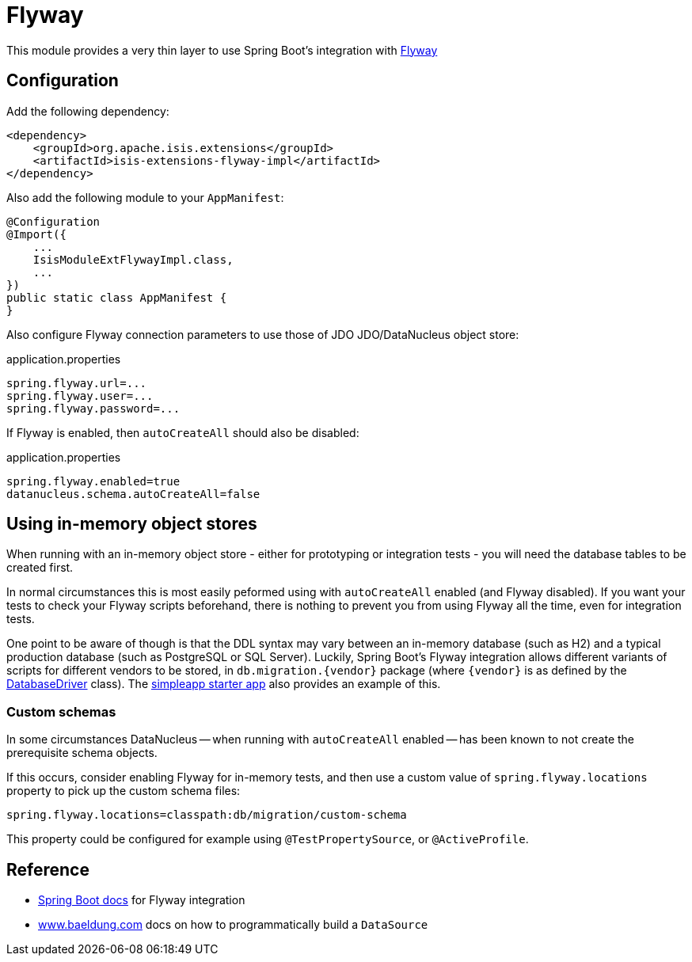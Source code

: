 = Flyway

:Notice: Licensed to the Apache Software Foundation (ASF) under one or more contributor license agreements. See the NOTICE file distributed with this work for additional information regarding copyright ownership. The ASF licenses this file to you under the Apache License, Version 2.0 (the "License"); you may not use this file except in compliance with the License. You may obtain a copy of the License at. http://www.apache.org/licenses/LICENSE-2.0 . Unless required by applicable law or agreed to in writing, software distributed under the License is distributed on an "AS IS" BASIS, WITHOUT WARRANTIES OR  CONDITIONS OF ANY KIND, either express or implied. See the License for the specific language governing permissions and limitations under the License.

This module provides a very thin layer to use Spring Boot's integration with https://flywaydb.org[Flyway]

== Configuration

Add the following dependency:

[source,xml]
----
<dependency>
    <groupId>org.apache.isis.extensions</groupId>
    <artifactId>isis-extensions-flyway-impl</artifactId>
</dependency>
----

Also add the following module to your `AppManifest`:

[source,java]
----
@Configuration
@Import({
    ...
    IsisModuleExtFlywayImpl.class,
    ...
})
public static class AppManifest {
}
----

Also configure Flyway connection parameters to use those of JDO JDO/DataNucleus object store:

[source,properties]
.application.properties
----
spring.flyway.url=...
spring.flyway.user=...
spring.flyway.password=...
----

If Flyway is enabled, then `autoCreateAll` should also be disabled:

[source,properties]
.application.properties
----
spring.flyway.enabled=true
datanucleus.schema.autoCreateAll=false
----


== Using in-memory object stores

When running with an in-memory object store - either for prototyping or integration tests - you will need the database tables to be created first.

In normal circumstances this is most easily peformed using with `autoCreateAll` enabled (and Flyway disabled).
If you want your tests to check your Flyway scripts beforehand, there is nothing to prevent you from using Flyway all the time, even for integration tests.

One point to be aware of though is that the DDL syntax may vary between an in-memory database (such as H2) and a typical production database (such as PostgreSQL or SQL Server).
Luckily, Spring Boot's Flyway integration allows different variants of scripts for different vendors to be stored, in `+db.migration.{vendor}+` package (where `+{vendor}+` is as defined by the https://github.com/spring-projects/spring-boot/blob/v2.2.3.RELEASE/spring-boot-project/spring-boot/src/main/java/org/springframework/boot/jdbc/DatabaseDriver.java[DatabaseDriver] class).
The xref:docs:starters:simpleapp.adoc[simpleapp starter app] also provides an example of this.


=== Custom schemas

In some circumstances DataNucleus -- when running with `autoCreateAll` enabled -- has been known to not create the prerequisite schema objects.

If this occurs, consider enabling Flyway for in-memory tests, and then use a custom value of `spring.flyway.locations` property to pick up the custom schema files:

[source,properties]
----
spring.flyway.locations=classpath:db/migration/custom-schema
----

This property could be configured for example using `@TestPropertySource`, or `@ActiveProfile`.


== Reference

* https://docs.spring.io/spring-boot/docs/current/reference/html/howto.html#howto-execute-flyway-database-migrations-on-startup[Spring Boot docs] for Flyway integration
* https://www.baeldung.com/spring-boot-configure-data-source-programmatic[www.baeldung.com] docs on how to programmatically build a `DataSource`
